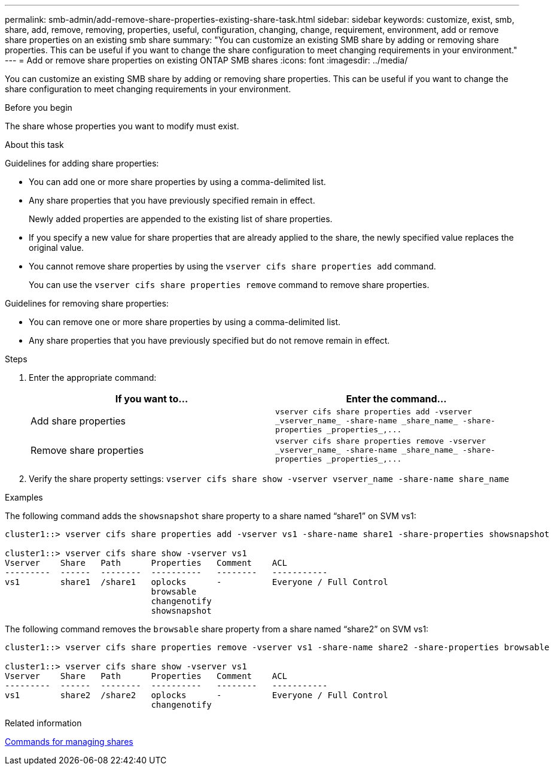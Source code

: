 ---
permalink: smb-admin/add-remove-share-properties-existing-share-task.html
sidebar: sidebar
keywords: customize, exist, smb, share, add, remove, removing, properties, useful, configuration, changing, change, requirement, environment, add or remove share properties on an existing smb share
summary: "You can customize an existing SMB share by adding or removing share properties. This can be useful if you want to change the share configuration to meet changing requirements in your environment."
---
= Add or remove share properties on existing ONTAP SMB shares
:icons: font
:imagesdir: ../media/

[.lead]
You can customize an existing SMB share by adding or removing share properties. This can be useful if you want to change the share configuration to meet changing requirements in your environment.

.Before you begin

The share whose properties you want to modify must exist.

.About this task

Guidelines for adding share properties:

* You can add one or more share properties by using a comma-delimited list.
* Any share properties that you have previously specified remain in effect.
+
Newly added properties are appended to the existing list of share properties.

* If you specify a new value for share properties that are already applied to the share, the newly specified value replaces the original value.
* You cannot remove share properties by using the `vserver cifs share properties add` command.
+
You can use the `vserver cifs share properties remove` command to remove share properties.

Guidelines for removing share properties:

* You can remove one or more share properties by using a comma-delimited list.
* Any share properties that you have previously specified but do not remove remain in effect.

.Steps

. Enter the appropriate command:
+
[options="header"]
|===
| If you want to...| Enter the command...
a|
Add share properties
a|
`+vserver cifs share properties add -vserver _vserver_name_ -share-name _share_name_ -share-properties _properties_,...+`
a|
Remove share properties
a|
`+vserver cifs share properties remove -vserver _vserver_name_ -share-name _share_name_ -share-properties _properties_,...+`
|===

. Verify the share property settings: `vserver cifs share show -vserver vserver_name -share-name share_name`

.Examples

The following command adds the `showsnapshot` share property to a share named "`share1`" on SVM vs1:

----
cluster1::> vserver cifs share properties add -vserver vs1 -share-name share1 -share-properties showsnapshot

cluster1::> vserver cifs share show -vserver vs1
Vserver    Share   Path      Properties   Comment    ACL
---------  ------  --------  ----------   --------   -----------
vs1        share1  /share1   oplocks      -          Everyone / Full Control
                             browsable
                             changenotify
                             showsnapshot
----

The following command removes the `browsable` share property from a share named "`share2`" on SVM vs1:

----
cluster1::> vserver cifs share properties remove -vserver vs1 -share-name share2 -share-properties browsable

cluster1::> vserver cifs share show -vserver vs1
Vserver    Share   Path      Properties   Comment    ACL
---------  ------  --------  ----------   --------   -----------
vs1        share2  /share2   oplocks      -          Everyone / Full Control
                             changenotify
----

.Related information

xref:commands-manage-shares-reference.adoc[Commands for managing shares]


// 2025 June 18, ONTAPDOC-2981